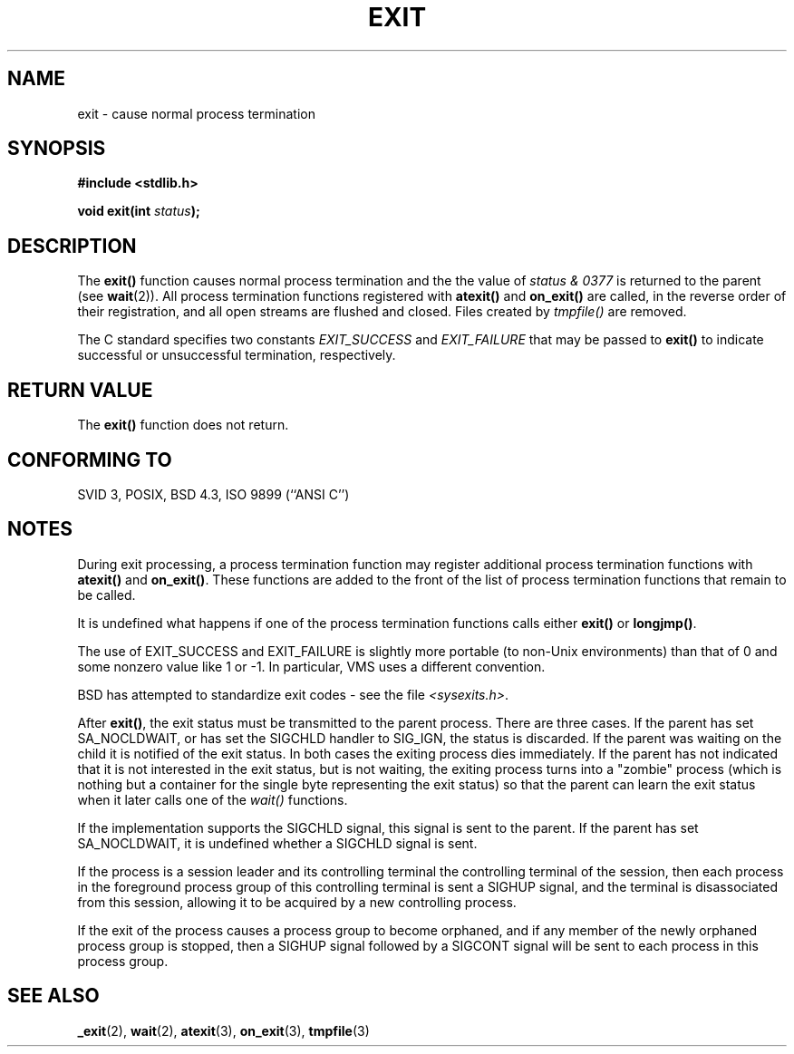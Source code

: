 .\" Copyright (C) 2001 Andries Brouwer <aeb@cwi.nl>.
.\"
.\" Permission is granted to make and distribute verbatim copies of this
.\" manual provided the copyright notice and this permission notice are
.\" preserved on all copies.
.\"
.\" Permission is granted to copy and distribute modified versions of this
.\" manual under the conditions for verbatim copying, provided that the
.\" entire resulting derived work is distributed under the terms of a
.\" permission notice identical to this one.
.\" 
.\" Since the Linux kernel and libraries are constantly changing, this
.\" manual page may be incorrect or out-of-date.  The author(s) assume no
.\" responsibility for errors or omissions, or for damages resulting from
.\" the use of the information contained herein.  The author(s) may not
.\" have taken the same level of care in the production of this manual,
.\" which is licensed free of charge, as they might when working
.\" professionally.
.\" 
.\" Formatted or processed versions of this manual, if unaccompanied by
.\" the source, must acknowledge the copyright and authors of this work.
.\"
.TH EXIT 3  2001-11-17 "" "Linux Programmer's Manual"
.SH NAME
exit \- cause normal process termination
.SH SYNOPSIS
.nf
.B #include <stdlib.h>
.sp
.BI "void exit(int " status );
.fi
.SH DESCRIPTION
The \fBexit()\fP function causes normal process termination and the
the value of \fIstatus & 0377\fP is returned to the parent
(see
.BR wait (2)).
All process termination functions registered with
\fBatexit()\fP and \fBon_exit()\fP
are called, in the reverse order of their registration,
and all open streams are flushed and closed.
Files created by \fItmpfile()\fP are removed.
.LP
The C standard specifies two constants
\fIEXIT_SUCCESS\fP and \fIEXIT_FAILURE\fP
that may be passed to \fBexit()\fP to indicate successful or unsuccessful
termination, respectively.
.SH "RETURN VALUE"
The \fBexit()\fP function does not return.
.SH "CONFORMING TO"
SVID 3, POSIX, BSD 4.3, ISO 9899 (``ANSI C'')
.SH NOTES
During exit processing, a process termination function may 
register additional process termination
functions with \fBatexit()\fP and \fBon_exit()\fP.
These functions are added to the front of the list of
process termination functions that remain to be called.
.LP
It is undefined what happens if one of the process termination
functions calls either \fBexit()\fP or \fBlongjmp()\fP.
.LP
The use of EXIT_SUCCESS and EXIT_FAILURE is slightly more portable
(to non-Unix environments) than that of 0 and some nonzero value
like 1 or \-1. In particular, VMS uses a different convention.
.LP
BSD has attempted to standardize exit codes - see the file
.IR <sysexits.h> .
.LP
After \fBexit()\fP, the exit status must be transmitted to the
parent process. There are three cases. If the parent has set
SA_NOCLDWAIT, or has set the SIGCHLD handler to SIG_IGN, the
status is discarded. If the parent was waiting on the child
it is notified of the exit status. In both cases the exiting
process dies immediately. If the parent has not indicated that
it is not interested in the exit status, but is not waiting,
the exiting process turns into a "zombie" process
(which is nothing but a container for the single byte representing
the exit status) so that the parent can learn the exit status when
it later calls one of the \fIwait()\fP functions.
.LP
If the implementation supports the SIGCHLD signal, this signal
is sent to the parent. If the parent has set SA_NOCLDWAIT,
it is undefined whether a SIGCHLD signal is sent.
.LP
If the process is a session leader and its controlling terminal
the controlling terminal of the session, then each process in
the foreground process group of this controlling terminal
is sent a SIGHUP signal, and the terminal is disassociated
from this session, allowing it to be acquired by a new controlling
process.
.LP
If the exit of the process causes a process group to become orphaned,
and if any member of the newly orphaned process group is stopped,
then a SIGHUP signal followed by a SIGCONT signal will be
sent to each process in this process group.
.SH "SEE ALSO"
.BR _exit (2),
.BR wait (2),
.BR atexit (3),
.BR on_exit (3),
.BR tmpfile (3)
